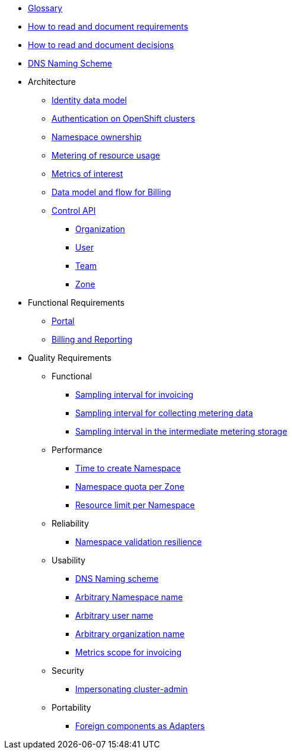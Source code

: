 * xref:appuio-cloud:ROOT:references/glossary.adoc[Glossary]
* xref:appuio-cloud:ROOT:references/document-requirements.adoc[How to read and document requirements]
* xref:appuio-cloud:ROOT:references/document-decisions.adoc[How to read and document decisions]
* xref:appuio-cloud:ROOT:references/dns-naming-scheme.adoc[DNS Naming Scheme]


* Architecture

** xref:appuio-cloud:ROOT:references/architecture/identity-data-model.adoc[Identity data model]
** xref:appuio-cloud:ROOT:references/architecture/openshift-authentication.adoc[Authentication on OpenShift clusters]
** xref:appuio-cloud:ROOT:references/architecture/namespace-ownership.adoc[Namespace ownership]
** xref:appuio-cloud:ROOT:references/architecture/metering.adoc[Metering of resource usage]
** xref:appuio-cloud:ROOT:references/architecture/metrics-of-interest.adoc[Metrics of interest]
** xref:appuio-cloud:ROOT:references/architecture/metering-data-flow.adoc[Data model and flow for Billing]
** xref:appuio-cloud:ROOT:references/architecture/control-api.adoc[Control API]
*** xref:appuio-cloud:ROOT:references/architecture/control-api-org.adoc[Organization]
*** xref:appuio-cloud:ROOT:references/architecture/control-api-user.adoc[User]
*** xref:appuio-cloud:ROOT:references/architecture/control-api-team.adoc[Team]
*** xref:appuio-cloud:ROOT:references/architecture/control-api-zone.adoc[Zone]

* Functional Requirements

** xref:appuio-cloud:ROOT:references/functional-requirements/portal.adoc[Portal]
** xref:appuio-cloud:ROOT:references/functional-requirements/billing.adoc[Billing and Reporting]

* Quality Requirements

** Functional
*** xref:appuio-cloud:ROOT:references/quality-requirements/functional/samplinginterval-for-invoicing.adoc[Sampling interval for invoicing]
*** xref:appuio-cloud:ROOT:references/quality-requirements/functional/amplinginterval-for-collecti.adoc[Sampling interval for collecting metering data]
*** xref:appuio-cloud:ROOT:references/quality-requirements/functional/samplinginterval-for-reportig.adoc[Sampling interval in the intermediate metering storage]

** Performance
*** xref:appuio-cloud:ROOT:references/quality-requirements/performance/ns-create-time.adoc[Time to create Namespace]
*** xref:appuio-cloud:ROOT:references/quality-requirements/performance/ns-quota.adoc[Namespace quota per Zone]
*** xref:appuio-cloud:ROOT:references/quality-requirements/performance/resource-quota.adoc[Resource limit per Namespace]

** Reliability
*** xref:appuio-cloud:ROOT:references/quality-requirements/reliability/ns-validation-resilience.adoc[Namespace validation resilience]

** Usability
*** xref:appuio-cloud:ROOT:references/quality-requirements/usability/dns-naming-scheme.adoc[DNS Naming scheme]
*** xref:appuio-cloud:ROOT:references/quality-requirements/usability/ns-arbitrary-name.adoc[Arbitrary Namespace name]
*** xref:appuio-cloud:ROOT:references/quality-requirements/usability/user-arbitrary-name.adoc[Arbitrary user name]
*** xref:appuio-cloud:ROOT:references/quality-requirements/usability/organization-arbitrary-name.adoc[Arbitrary organization name]
*** xref:appuio-cloud:ROOT:references/quality-requirements/usability/metrics-scope-invoicing.adoc[Metrics scope for invoicing]

** Security
*** xref:appuio-cloud:ROOT:references/quality-requirements/security/impersonating-cluster-admin.adoc[Impersonating cluster-admin]

** Portability
*** xref:appuio-cloud:ROOT:references/quality-requirements/portability/adapters.adoc[Foreign components as Adapters]
